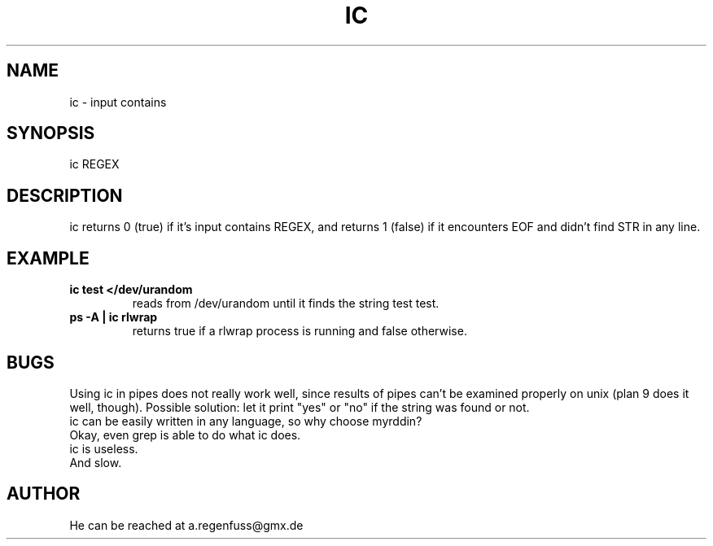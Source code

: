 .TH IC 1
.SH NAME
ic \- input contains

.SH SYNOPSIS
ic REGEX

.SH DESCRIPTION
ic returns 0 (true) if it's input contains REGEX, and
returns 1 (false) if it encounters EOF and didn't find
STR in any line.

.SH EXAMPLE
.TP
.B ic test </dev/urandom
reads from /dev/urandom until it finds the string test
test.
.TP
.B ps -A | ic rlwrap
returns true if a rlwrap process is running and false otherwise.

.SH BUGS
Using ic in pipes does not really work well, since results of
pipes can't be examined properly on unix (plan 9 does it well, though).
Possible solution: let it print "yes" or "no" if the string was found or not.
.TP
ic can be easily written in any language, so why choose myrddin?
.TP
Okay, even grep is able to do what ic does.
.TP
ic is useless.
.TP
And slow.

.SH AUTHOR
He can be reached at a.regenfuss@gmx.de

